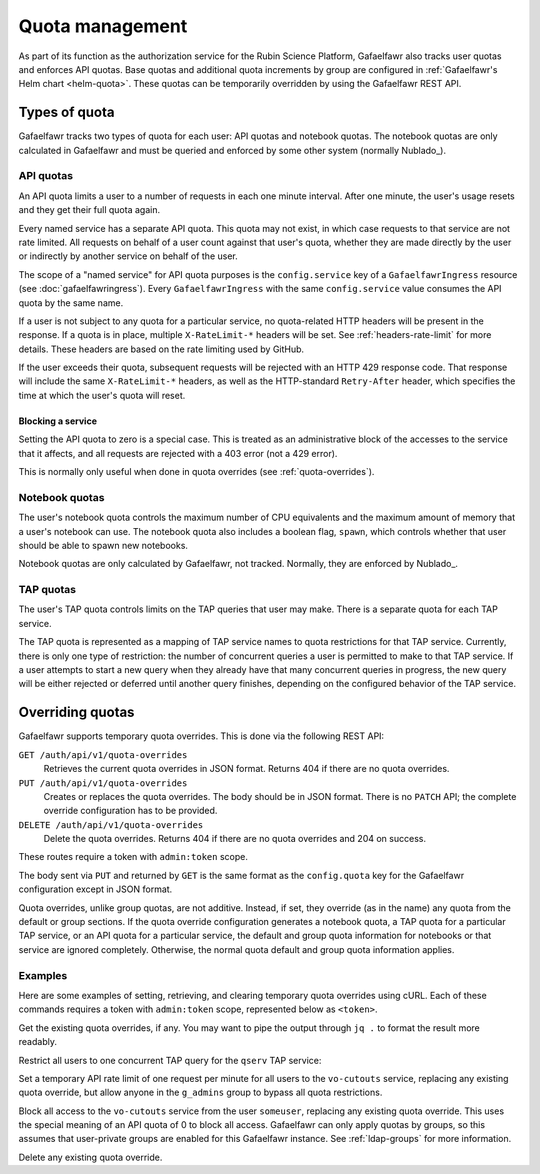 ################
Quota management
################

As part of its function as the authorization service for the Rubin Science Platform, Gafaelfawr also tracks user quotas and enforces API quotas.
Base quotas and additional quota increments by group are configured in :ref:`Gafaelfawr's Helm chart <helm-quota>`.
These quotas can be temporarily overridden by using the Gafaelfawr REST API.

Types of quota
==============

Gafaelfawr tracks two types of quota for each user: API quotas and notebook quotas.
The notebook quotas are only calculated in Gafaelfawr and must be queried and enforced by some other system (normally Nublado_).

API quotas
----------

An API quota limits a user to a number of requests in each one minute interval.
After one minute, the user's usage resets and they get their full quota again.

Every named service has a separate API quota.
This quota may not exist, in which case requests to that service are not rate limited.
All requests on behalf of a user count against that user's quota, whether they are made directly by the user or indirectly by another service on behalf of the user.

The scope of a "named service" for API quota purposes is the ``config.service`` key of a ``GafaelfawrIngress`` resource (see :doc:`gafaelfawringress`).
Every ``GafaelfawrIngress`` with the same ``config.service`` value consumes the API quota by the same name.

If a user is not subject to any quota for a particular service, no quota-related HTTP headers will be present in the response.
If a quota is in place, multiple ``X-RateLimit-*`` headers will be set.
See :ref:`headers-rate-limit` for more details.
These headers are based on the rate limiting used by GitHub.

If the user exceeds their quota, subsequent requests will be rejected with an HTTP 429 response code.
That response will include the same ``X-RateLimit-*`` headers, as well as the HTTP-standard ``Retry-After`` header, which specifies the time at which the user's quota will reset.

Blocking a service
^^^^^^^^^^^^^^^^^^

Setting the API quota to zero is a special case.
This is treated as an administrative block of the accesses to the service that it affects, and all requests are rejected with a 403 error (not a 429 error).

This is normally only useful when done in quota overrides (see :ref:`quota-overrides`).

Notebook quotas
---------------

The user's notebook quota controls the maximum number of CPU equivalents and the maximum amount of memory that a user's notebook can use.
The notebook quota also includes a boolean flag, ``spawn``, which controls whether that user should be able to spawn new notebooks.

Notebook quotas are only calculated by Gafaelfawr, not tracked.
Normally, they are enforced by Nublado_.

TAP quotas
----------

The user's TAP quota controls limits on the TAP queries that user may make.
There is a separate quota for each TAP service.

The TAP quota is represented as a mapping of TAP service names to quota restrictions for that TAP service.
Currently, there is only one type of restriction: the number of concurrent queries a user is permitted to make to that TAP service.
If a user attempts to start a new query when they already have that many concurrent queries in progress, the new query will be either rejected or deferred until another query finishes, depending on the configured behavior of the TAP service.

.. _quota-overrides:

Overriding quotas
=================

Gafaelfawr supports temporary quota overrides.
This is done via the following REST API:

``GET /auth/api/v1/quota-overrides``
    Retrieves the current quota overrides in JSON format.
    Returns 404 if there are no quota overrides.

``PUT /auth/api/v1/quota-overrides``
    Creates or replaces the quota overrides.
    The body should be in JSON format.
    There is no ``PATCH`` API; the complete override configuration has to be provided.

``DELETE /auth/api/v1/quota-overrides``
    Delete the quota overrides.
    Returns 404 if there are no quota overrides and 204 on success.

These routes require a token with ``admin:token`` scope.

The body sent via ``PUT`` and returned by ``GET`` is the same format as the ``config.quota`` key for the Gafaelfawr configuration except in JSON format.

Quota overrides, unlike group quotas, are not additive.
Instead, if set, they override (as in the name) any quota from the default or group sections.
If the quota override configuration generates a notebook quota, a TAP quota for a particular TAP service, or an API quota for a particular service, the default and group quota information for notebooks or that service are ignored completely.
Otherwise, the normal quota default and group quota information applies.

Examples
--------

Here are some examples of setting, retrieving, and clearing temporary quota overrides using cURL.
Each of these commands requires a token with ``admin:token`` scope, represented below as ``<token>``.

Get the existing quota overrides, if any.
You may want to pipe the output through ``jq .`` to format the result more readably.

.. prompt:: bash

   curl -H 'Authorization: bearer <token>' \
     https://<base-url>/auth/api/v1/quota-overrides

Restrict all users to one concurrent TAP query for the ``qserv`` TAP service:

.. prompt:: bash

   curl -X PUT -H 'Authorization: bearer <token>' \
     --json '{"default": {"tap": {"qserv": 1}}}' \
     https://<base-url>/auth/api/v1/quota-overrides

Set a temporary API rate limit of one request per minute for all users to the ``vo-cutouts`` service, replacing any existing quota override, but allow anyone in the ``g_admins`` group to bypass all quota restrictions.

.. prompt:: bash

   curl -X PUT -H 'Authorization: bearer <token>' \
     --json '{"bypass": ["g_admins"], "default": {"api": {"vo-cutouts": 1}}}' \
     https://<base-url>/auth/api/v1/quota-overrides

Block all access to the ``vo-cutouts`` service from the user ``someuser``, replacing any existing quota override.
This uses the special meaning of an API quota of 0 to block all access.
Gafaelfawr can only apply quotas by groups, so this assumes that user-private groups are enabled for this Gafaelfawr instance.
See :ref:`ldap-groups` for more information.

.. prompt:: bash

   curl -X PUT -H 'Authorization: bearer <token>' \
     --json '{"default": {}, "groups": {"someuser": {"api": {"vo-cutouts": 0}}}}' \
     https://<base-url>/auth/api/v1/quota-overrides

Delete any existing quota override.

.. prompt:: bash

   curl -X DELETE -H 'Authorization: bearer <token>' \
     https://<base-url>/auth/api/v1/quota-overrides
